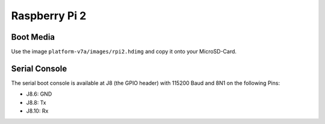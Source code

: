 Raspberry Pi 2
==============

Boot Media
----------
Use the image ``platform-v7a/images/rpi2.hdimg`` and copy it onto your MicroSD-Card.

Serial Console
--------------
The serial boot console is available at J8 (the GPIO header) with 115200 Baud and 8N1 on the following Pins:

* J8.6: GND
* J8.8: Tx
* J8.10: Rx

